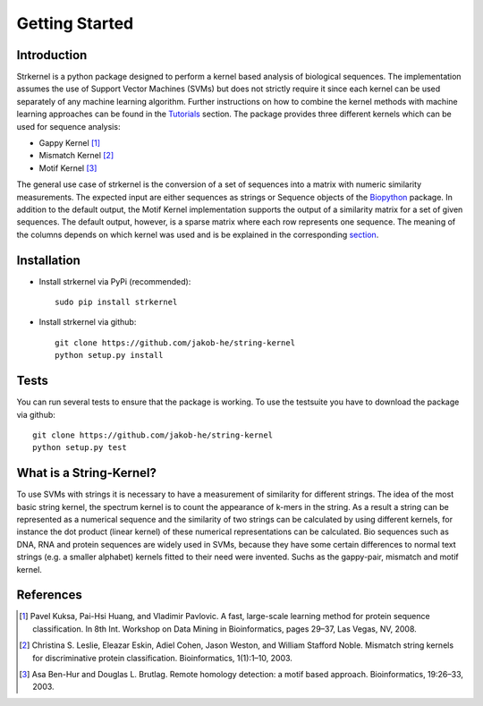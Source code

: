 Getting Started
===============

Introduction
------------

Strkernel is a python package designed to perform a kernel based analysis of biological sequences. The implementation assumes the use of Support Vector Machines (SVMs) but does not strictly require it since each kernel can be used separately of any machine learning algorithm. Further instructions on how to combine the kernel methods with machine learning approaches can be found in the Tutorials_ section. The package provides three different kernels which can be used for sequence analysis:

- Gappy Kernel [1]_
- Mismatch Kernel [2]_
- Motif Kernel [3]_

The general use case of strkernel is the conversion of a set of sequences into a matrix with numeric similarity measurements. The expected input are either sequences as strings or Sequence objects of the Biopython_ package. 
In addition to the default output, the Motif Kernel implementation supports the output of a similarity matrix for a set of given sequences. The default output, however, is a sparse matrix where each row represents one sequence. The meaning of the columns depends on which kernel was used and is be explained in the corresponding section_. 

.. _R: https://bioconductor.org/packages/release/bioc/html/kebabs.html
.. _Tutorials: examples.html#Tutorials
.. _Biopython: https://biopython.org/
.. _section: kernels.html#Kernels

Installation
------------

- Install strkernel via PyPi (recommended)::

     sudo pip install strkernel

- Install strkernel via github::

     git clone https://github.com/jakob-he/string-kernel
     python setup.py install

Tests
-----

You can run several tests to ensure that the package is working. To use the testsuite you have to download the package via github::

    git clone https://github.com/jakob-he/string-kernel
    python setup.py test



What is a String-Kernel?
-----------------
To use SVMs with strings it is necessary to have a measurement of similarity for different strings.
The idea of the most basic string kernel, the spectrum kernel is to count the appearance of k-mers in the string. As a result a string can be represented as a numerical sequence and the similarity of two strings can be calculated by using different kernels, for instance the dot product (linear kernel) of these numerical representations can be calculated.
Bio sequences such as DNA, RNA and protein sequences are widely used in SVMs, because they have some certain differences to normal text strings (e.g. a smaller alphabet) kernels fitted to their need were invented. Suchs as the gappy-pair, mismatch and motif kernel. 

References
----------

.. [1] Pavel Kuksa, Pai-Hsi Huang, and Vladimir Pavlovic. A fast, large-scale learning method for protein sequence classification. In 8th Int. Workshop on Data Mining in Bioinformatics, pages 29–37, Las Vegas, NV, 2008.
.. [2] Christina S. Leslie, Eleazar Eskin, Adiel Cohen, Jason Weston, and William Stafford Noble. Mismatch string kernels for discriminative protein classification. Bioinformatics, 1(1):1–10, 2003.
.. [3] Asa Ben-Hur and Douglas L. Brutlag. Remote homology detection: a motif based approach. Bioinformatics, 19:26–33, 2003.


